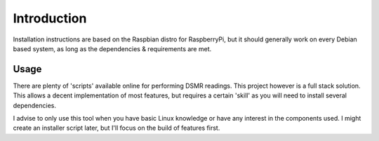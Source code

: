 Introduction
============

Installation instructions are based on the Raspbian distro for RaspberryPi, but it should generally work on every Debian based system, as long as the dependencies & requirements are met.

Usage
^^^^^
There are plenty of 'scripts' available online for performing DSMR readings. This project however is a full stack solution. This allows a decent implementation of most features, but requires a certain 'skill' as you will need to install several dependencies.

I advise to only use this tool when you have basic Linux knowledge or have any interest in the components used. I might create an installer script later, but I'll focus on the build of features first.